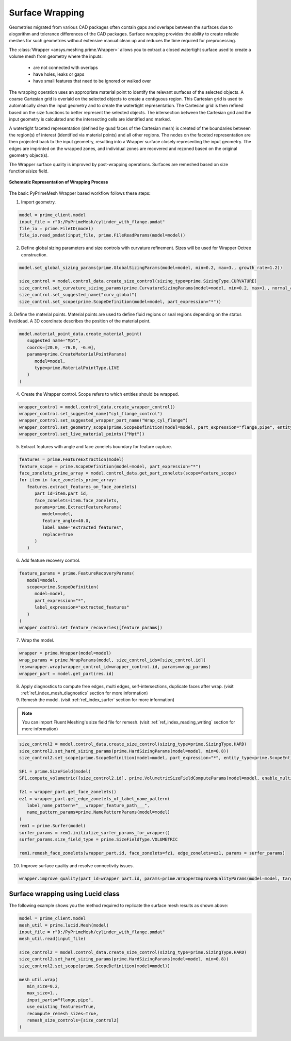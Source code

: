.. _ref_index_wrapper:


****************
Surface Wrapping
****************

Geometries migrated from various CAD packages often contain gaps and overlaps between the surfaces due to alogorithm and tolerance differences of the CAD packages.
Surface wrapping provides the ability to create reliable meshes for such geometries without extensive manual clean up and reduces the time required for preprocessing.

The :class:`Wrapper <ansys.meshing.prime.Wrapper>` allows you to extract a closed watertight surface used to create a volume mesh from geometry where the inputs: 

 - are not connected with overlaps
 - have holes, leaks or gaps
 - have small features that need to be ignored or walked over

The wrapping operation uses an appropriate material point to identify the relevant surfaces of the selected objects. A coarse Cartesian grid is overlaid on the selected objects 
to create a contiguous region. This Cartesian grid is used to automatically clean the input geometry and to create the watertight representation. The Cartesian grid is then refined 
based on the size functions to better represent the selected objects. The intersection between the Cartesian grid and the input geometry is calculated and the intersecting cells are 
identified and marked. 

A watertight faceted representation (defined by quad faces of the Cartesian mesh) is created of the boundaries between the region(s) of interest (identified 
via material points) and all other regions. The nodes on the faceted representation are then projected back to the input geometry, resulting into a Wrapper surface closely 
representing the input geometry. The edges are imprinted on the wrapped zones, and individual zones are recovered and rezoned based on the original geometry object(s).

The Wrapper surface quality is improved by post-wrapping operations. Surfaces are remeshed based on size functions/size field.

.. figure:: ../images/wrapper.png
    :width: 400pt
    :align: center

    **Schematic Representation of Wrapping Process**

The basic PyPrimeMesh Wrapper based workflow follows these steps:

1. Import geometry.

.. code:: python

   model = prime_client.model
   input_file = r"D:/PyPrimeMesh/cylinder_with_flange.pmdat"
   file_io = prime.FileIO(model)
   file_io.read_pmdat(input_file, prime.FileReadParams(model=model))

2. Define global sizing parameters and size controls with curvature refinement. Sizes will be used for Wrapper Octree construction.

.. code:: python

   model.set_global_sizing_params(prime.GlobalSizingParams(model=model, min=0.2, max=3., growth_rate=1.2))

   size_control = model.control_data.create_size_control(sizing_type=prime.SizingType.CURVATURE)
   size_control.set_curvature_sizing_params(prime.CurvatureSizingParams(model=model, min=0.2, max=1., normal_angle=18.0))
   size_control.set_suggested_name("curv_global")
   size_control.set_scope(prime.ScopeDefinition(model=model, part_expression="*"))

3.	Define the material points. Material points are used to define fluid regions or seal regions depending on the status live/dead.
A 3D coordinate describes the position of the material point.

.. code:: python

   model.material_point_data.create_material_point(
      suggested_name="Mpt",
      coords=[20.0, -76.0, -6.0],
      params=prime.CreateMaterialPointParams(
         model=model,
         type=prime.MaterialPointType.LIVE
      )
   )

4.	Create the Wrapper control. Scope refers to which entities should be wrapped.

.. code:: python

   wrapper_control = model.control_data.create_wrapper_control()
   wrapper_control.set_suggested_name("cyl_flange_control")
   wrapper_control.set_suggested_wrapper_part_name("Wrap_cyl_flange")
   wrapper_control.set_geometry_scope(prime.ScopeDefinition(model=model, part_expression="flange,pipe", entity_type=prime.ScopeEntity.FACEANDEDGEZONELETS))
   wrapper_control.set_live_material_points(["Mpt"])

5.	Extract features with angle and face zonelets boundary for feature capture.

.. code:: python

   features = prime.FeatureExtraction(model)
   feature_scope = prime.ScopeDefinition(model=model, part_expression="*")
   face_zonelets_prime_array = model.control_data.get_part_zonelets(scope=feature_scope)
   for item in face_zonelets_prime_array:
      features.extract_features_on_face_zonelets(
         part_id=item.part_id,
         face_zonelets=item.face_zonelets,
         params=prime.ExtractFeatureParams(
            model=model,
            feature_angle=40.0,
            label_name="extracted_features",
            replace=True
         )
      )

6.	Add feature recovery control.

.. code:: python

   feature_params = prime.FeatureRecoveryParams(
      model=model,
      scope=prime.ScopeDefinition(
         model=model,
         part_expression="*",
         label_expression="extracted_features"
      )
   )
   wrapper_control.set_feature_recoveries([feature_params])

7.	Wrap the model.

.. code:: python

   wrapper = prime.Wrapper(model=model)
   wrap_params = prime.WrapParams(model, size_control_ids=[size_control.id])
   res=wrapper.wrap(wrapper_control_id=wrapper_control.id, params=wrap_params)
   wrapper_part = model.get_part(res.id)

8.	Apply diagnostics to compute free edges, multi edges, self-intersections, duplicate faces after wrap. (visit :ref:`ref_index_mesh_diagnostics` section for more information)

9. Remesh the model. (visit :ref:`ref_index_surfer` section for more information)

.. Note::
   You can import Fluent Meshing's size field file for remesh. (visit :ref:`ref_index_reading_writing` section for more information)

.. code:: python

   size_control2 = model.control_data.create_size_control(sizing_type=prime.SizingType.HARD)
   size_control2.set_hard_sizing_params(prime.HardSizingParams(model=model, min=0.8))
   size_control2.set_scope(prime.ScopeDefinition(model=model, part_expression="*", entity_type=prime.ScopeEntity.FACEANDEDGEZONELETS))

   SF1 = prime.SizeField(model)
   SF1.compute_volumetric([size_control2.id], prime.VolumetricSizeFieldComputeParams(model=model, enable_multi_threading=False))

   fz1 = wrapper_part.get_face_zonelets()
   ez1 = wrapper_part.get_edge_zonelets_of_label_name_pattern(
      label_name_pattern="___wrapper_feature_path___",
      name_pattern_params=prime.NamePatternParams(model=model)
   )
   rem1 = prime.Surfer(model)
   surfer_params = rem1.initialize_surfer_params_for_wrapper()
   surfer_params.size_field_type = prime.SizeFieldType.VOLUMETRIC

   rem1.remesh_face_zonelets(wrapper_part.id, face_zonelets=fz1, edge_zonelets=ez1, params = surfer_params)

10. Improve surface quality and resolve connectivity issues.

.. code:: python

   wrapper.improve_quality(part_id=wrapper_part.id, params=prime.WrapperImproveQualityParams(model=model, target_skewness=0.9))


Surface wrapping using Lucid class
-----------------------------------

The following example shows you the method required to replicate the surface mesh results as shown above:

.. code:: python

   model = prime_client.model
   mesh_util = prime.lucid.Mesh(model)
   input_file = r"D:/PyPrimeMesh/cylinder_with_flange.pmdat"
   mesh_util.read(input_file)

   size_control2 = model.control_data.create_size_control(sizing_type=prime.SizingType.HARD)
   size_control2.set_hard_sizing_params(prime.HardSizingParams(model=model, min=0.8))
   size_control2.set_scope(prime.ScopeDefinition(model=model))

   mesh_util.wrap(
      min_size=0.2,
      max_size=1.,
      input_parts="flange,pipe",
      use_existing_features=True,
      recompute_remesh_sizes=True,
      remesh_size_controls=[size_control2]
   )